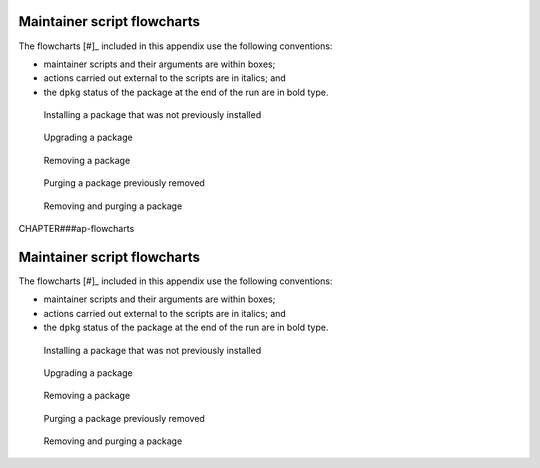 Maintainer script flowcharts
============================

The flowcharts [#]_ included in this appendix use the following
conventions:

-  maintainer scripts and their arguments are within boxes;

-  actions carried out external to the scripts are in italics; and

-  the ``dpkg`` status of the package at the end of the run are in bold
   type.

.. figure:: images/install.svg
   :alt: Installing a package that was not previously installed

   Installing a package that was not previously installed

.. figure:: images/install-conffiles.svg
   :alt: Installing a package that was previously removed, but not
   purged

   Installing a package that was previously removed, but not purged

.. figure:: images/upgrade.svg
   :alt: Upgrading a package

   Upgrading a package

.. figure:: images/remove.svg
   :alt: Removing a package

   Removing a package

.. figure:: images/purge.svg
   :alt: Purging a package previously removed

   Purging a package previously removed

.. figure:: images/remove-purge.svg
   :alt: Removing and purging a package

   Removing and purging a package

CHAPTER###ap-flowcharts

Maintainer script flowcharts
============================

The flowcharts [#]_ included in this appendix use the following
conventions:

-  maintainer scripts and their arguments are within boxes;

-  actions carried out external to the scripts are in italics; and

-  the ``dpkg`` status of the package at the end of the run are in bold
   type.

.. figure:: images/install.svg
   :alt: Installing a package that was not previously installed

   Installing a package that was not previously installed

.. figure:: images/install-conffiles.svg
   :alt: Installing a package that was previously removed, but not
   purged

   Installing a package that was previously removed, but not purged

.. figure:: images/upgrade.svg
   :alt: Upgrading a package

   Upgrading a package

.. figure:: images/remove.svg
   :alt: Removing a package

   Removing a package

.. figure:: images/purge.svg
   :alt: Purging a package previously removed

   Purging a package previously removed

.. figure:: images/remove-purge.svg
   :alt: Removing and purging a package

   Removing and purging a package

